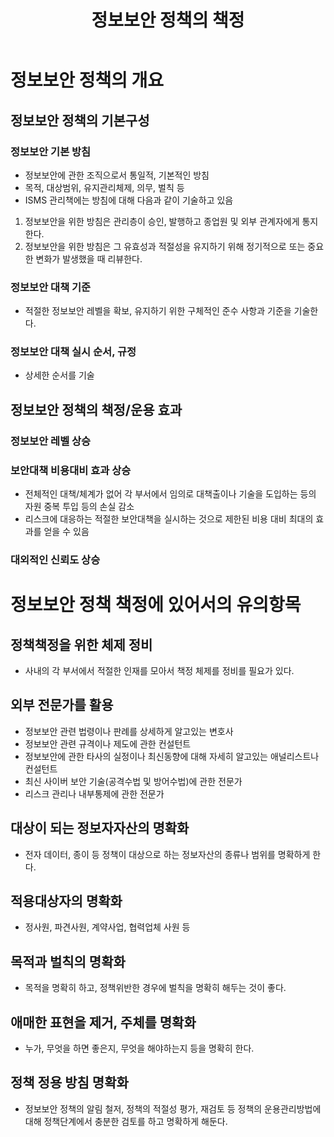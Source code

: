 #+TITLE: 정보보안 정책의 책정

* 정보보안 정책의 개요
** 정보보안 정책의 기본구성
*** 정보보안 기본 방침
- 정보보안에 관한 조직으로서 통일적, 기본적인 방침
- 목적, 대상범위, 유지관리체제, 의무, 벌칙 등
- ISMS 관리책에는 방침에 대해 다음과 같이 기술하고 있음
1) 정보보안을 위한 방침은 관리층이 승인, 발행하고 종업원 및 외부 관계자에게 통지한다.
2) 정보보안을 위한 방침은 그 유효성과 적절성을 유지하기 위해 정기적으로 또는 중요한 변화가 발생했을 때 리뷰한다.

*** 정보보안 대책 기준
- 적절한 정보보안 레벨을 확보, 유지하기 위한 구체적인 준수 사항과 기준을 기술한다.

*** 정보보안 대책 실시 순서, 규정
- 상세한 순서를 기술


** 정보보안 정책의 책정/운용 효과
*** 정보보안 레벨 상승

*** 보안대책 비용대비 효과 상승
- 전체적인 대책/체계가 없어 각 부서에서 임의로 대책출이나 기술을 도입하는 등의 자원 중복 투입 등의 손실 감소
- 리스크에 대응하는 적절한 보안대책을 실시하는 것으로 제한된 비용 대비 최대의 효과를 얻을 수 있음


*** 대외적인 신뢰도 상승


* 정보보안 정책 책정에 있어서의 유의항목
** 정책책정을 위한 체제 정비
- 사내의 각 부서에서 적절한 인재를 모아서 책정 체제를 정비를 필요가 있다.

** 외부 전문가를 활용
- 정보보안 관련 법령이나 판례를 상세하게 알고있는 변호사
- 정보보안 관련 규격이나 제도에 관한 컨설턴트
- 정보보안에 관한 타사의 실정이나 최신동향에 대해 자세히 알고있는 애널리스트나 컨설턴트
- 최신 사이버 보안 기술(공격수법 및 방어수법)에 관한 전문가
- 리스크 관리나 내부통제에 관한 전문가

** 대상이 되는 정보자자산의 명확화
- 전자 데이터, 종이 등 정책이 대상으로 하는 정보자산의 종류나 범위를 명확하게 한다.

** 적용대상자의 명확화
- 정사원, 파견사원, 계약사업, 협력업체 사원 등

** 목적과 벌칙의 명확화
- 목적을 명확히 하고, 정책위반한 경우에 벌칙을 명확히 해두는 것이 좋다. 

** 애매한 표현을 제거, 주체를 명확화
- 누가, 무엇을 하면 좋은지, 무엇을 해야하는지 등을 명확히 한다.

** 정책 정용 방침 명확화
- 정보보안 정책의 알림 철저, 정책의 적절성 평가, 재검토 등 정책의 운용관리방법에 대해 정책단계에서 충분한 검토를 하고 명확하게 해둔다.
